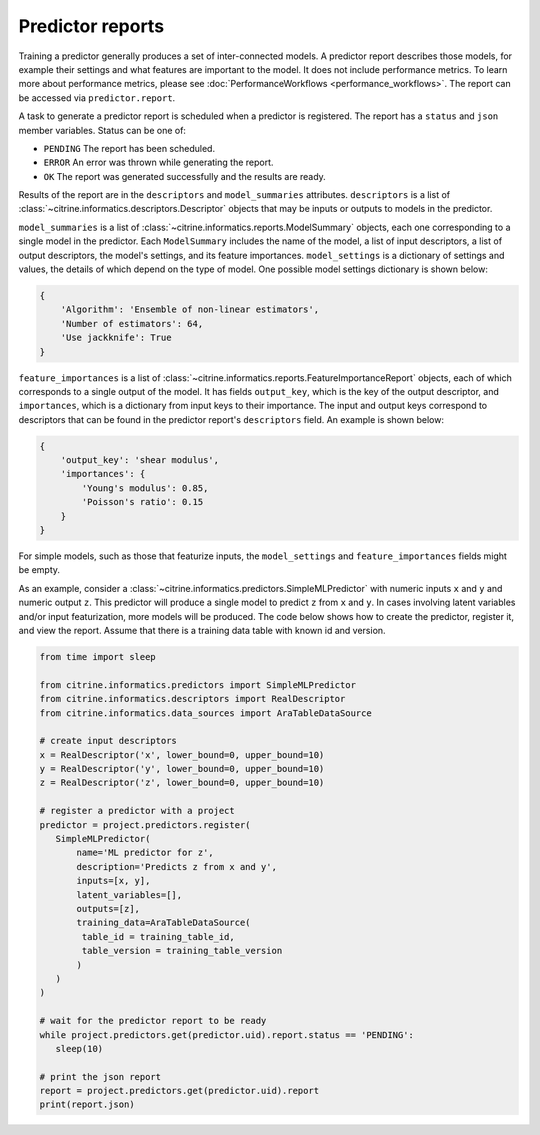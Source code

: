 Predictor reports
=================

Training a predictor generally produces a set of inter-connected models.
A predictor report describes those models, for example their settings and what features are important to the model.
It does not include performance metrics.
To learn more about performance metrics, please see :doc:`PerformanceWorkflows <performance_workflows>`.
The report can be accessed via ``predictor.report``.

A task to generate a predictor report is scheduled when a predictor is registered.
The report has a ``status`` and ``json`` member variables.
Status can be one of:

-  ``PENDING`` The report has been scheduled.
-  ``ERROR`` An error was thrown while generating the report.
-  ``OK`` The report was generated successfully and the results are ready.

Results of the report are in the ``descriptors`` and ``model_summaries`` attributes.
``descriptors`` is a list of :class:`~citrine.informatics.descriptors.Descriptor` objects that may be inputs or outputs to models in the predictor.

``model_summaries`` is a list of :class:`~citrine.informatics.reports.ModelSummary` objects, each one corresponding to a single model in the predictor.
Each ``ModelSummary`` includes the name of the model, a list of input descriptors, a list of output descriptors, the model's settings, and its feature importances.
``model_settings`` is a dictionary of settings and values, the details of which depend on the type of model.
One possible model settings dictionary is shown below:

.. code:: python

    {
        'Algorithm': 'Ensemble of non-linear estimators',
        'Number of estimators': 64,
        'Use jackknife': True
    }


``feature_importances`` is a list of :class:`~citrine.informatics.reports.FeatureImportanceReport` objects, each of which corresponds to a single output of the model.
It has fields ``output_key``, which is the key of the output descriptor, and ``importances``, which is a dictionary from input keys to their importance.
The input and output keys correspond to descriptors that can be found in the predictor report's ``descriptors`` field.
An example is shown below:

.. code:: python

    {
        'output_key': 'shear modulus',
        'importances': {
            'Young's modulus': 0.85,
            'Poisson's ratio': 0.15
        }
    }

For simple models, such as those that featurize inputs, the ``model_settings`` and ``feature_importances`` fields might be empty.

As an example, consider a :class:`~citrine.informatics.predictors.SimpleMLPredictor` with numeric inputs ``x`` and ``y`` and numeric output ``z``.
This predictor will produce a single model to predict ``z`` from ``x`` and ``y``.
In cases involving latent variables and/or input featurization, more models will be produced.
The code below shows how to create the predictor, register it, and view the report.
Assume that there is a training data table with known id and version.

.. code:: python

    from time import sleep

    from citrine.informatics.predictors import SimpleMLPredictor
    from citrine.informatics.descriptors import RealDescriptor
    from citrine.informatics.data_sources import AraTableDataSource

    # create input descriptors
    x = RealDescriptor('x', lower_bound=0, upper_bound=10)
    y = RealDescriptor('y', lower_bound=0, upper_bound=10)
    z = RealDescriptor('z', lower_bound=0, upper_bound=10)

    # register a predictor with a project
    predictor = project.predictors.register(
       SimpleMLPredictor(
           name='ML predictor for z',
           description='Predicts z from x and y',
           inputs=[x, y],
           latent_variables=[],
           outputs=[z],
           training_data=AraTableDataSource(
            table_id = training_table_id,
            table_version = training_table_version
           )
       )
    )

    # wait for the predictor report to be ready
    while project.predictors.get(predictor.uid).report.status == 'PENDING':
       sleep(10)

    # print the json report
    report = project.predictors.get(predictor.uid).report
    print(report.json)

